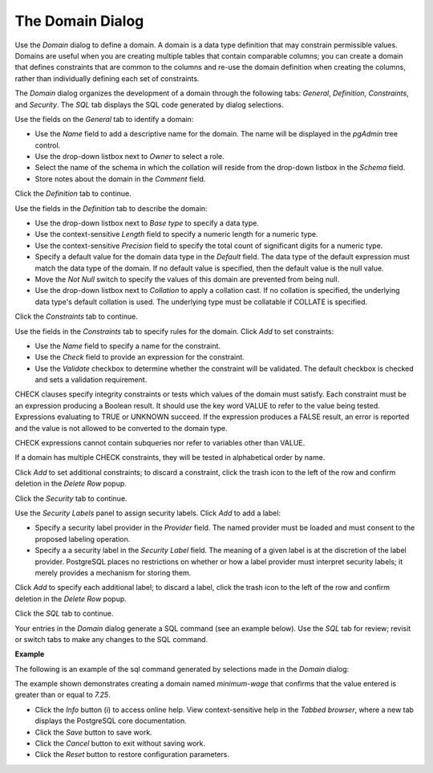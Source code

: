 .. _domain:

*****************
The Domain Dialog
*****************

Use the *Domain* dialog to define a domain. A domain is a data type definition that may constrain permissible values. Domains are useful when you are creating multiple tables that contain comparable columns; you can create a domain that defines constraints that are common to the columns and re-use the domain definition when creating the columns, rather than individually defining each set of constraints.  

The *Domain* dialog organizes the development of a domain through the following tabs: *General*, *Definition*, *Constraints*, and *Security*. The *SQL* tab displays the SQL code generated by dialog selections. 

.. image:: images/domain_general.png

Use the fields on the *General* tab to identify a domain:

* Use the *Name* field to add a descriptive name for the domain. The name will be displayed in the *pgAdmin* tree control.
* Use the drop-down listbox next to *Owner* to select a role.
* Select the name of the schema in which the collation will reside from the drop-down listbox in the *Schema* field.
* Store notes about the domain in the *Comment* field.

Click the *Definition* tab to continue.

.. image:: images/domain_definition.png

Use the fields in the *Definition* tab to describe the domain:

* Use the drop-down listbox next to *Base type* to specify a data type.
* Use the context-sensitive *Length* field to specify a numeric length for a numeric type.
* Use the context-sensitive *Precision* field to specify the total count of significant digits for a numeric type.
* Specify a default value for the domain data type in the *Default* field. The data type of the default expression must match the data type of the domain. If no default value is specified, then the default value is the null value.
* Move the *Not Null* switch to specify the values of this domain are prevented from being null.
* Use the drop-down listbox next to *Collation* to apply a collation cast. If no collation is specified, the underlying data type's default collation is used. The underlying type must be collatable if COLLATE is specified.   

Click the *Constraints* tab to continue.

.. image:: images/domain_constraints.png

Use the fields in the *Constraints* tab to specify rules for the domain. Click *Add* to set constraints:

* Use the *Name* field to specify a name for the constraint.
* Use the *Check* field to provide an expression for the constraint.
* Use the *Validate* checkbox to determine whether the constraint will be validated. The default checkbox is checked and sets a validation requirement. 

CHECK clauses specify integrity constraints or tests which values of the domain must satisfy. Each constraint must be an expression producing a Boolean result. It should use the key word VALUE to refer to the value being tested. Expressions evaluating to TRUE or UNKNOWN succeed. If the expression produces a FALSE result, an error is reported and the value is not allowed to be converted to the domain type.

CHECK expressions cannot contain subqueries nor refer to variables other than VALUE.

If a domain has multiple CHECK constraints, they will be tested in alphabetical order by name. 

Click *Add* to set additional constraints; to discard a constraint, click the trash icon to the left of the row and confirm deletion in the *Delete Row* popup.

Click the *Security* tab to continue.

.. image:: images/domain_security.png

Use the *Security Labels* panel to assign security labels. Click *Add* to add a label:

* Specify a security label provider in the *Provider* field. The named provider must be loaded and must consent to the proposed labeling operation.
* Specify a a security label in the *Security Label* field. The meaning of a given label is at the discretion of the label provider. PostgreSQL places no restrictions on whether or how a label provider must interpret security labels; it merely provides a mechanism for storing them.

Click *Add* to specify each additional label; to discard a label, click the trash icon to the left of the row and confirm deletion in the *Delete Row* popup.

Click the *SQL* tab to continue.

Your entries in the *Domain* dialog generate a SQL command (see an example below). Use the *SQL* tab for review; revisit or switch tabs to make any changes to the SQL command.

**Example**

The following is an example of the sql command generated by selections made in the *Domain* dialog: 

.. image:: images/domain_sql.png

The example shown demonstrates creating a domain named *minimum-wage* that confirms that the value entered is greater than or equal to *7.25*. 
 
* Click the *Info* button (i) to access online help. View context-sensitive help in the *Tabbed browser*, where a new tab displays the PostgreSQL core documentation.
* Click the *Save* button to save work.
* Click the *Cancel* button to exit without saving work.
* Click the *Reset* button to restore configuration parameters.





